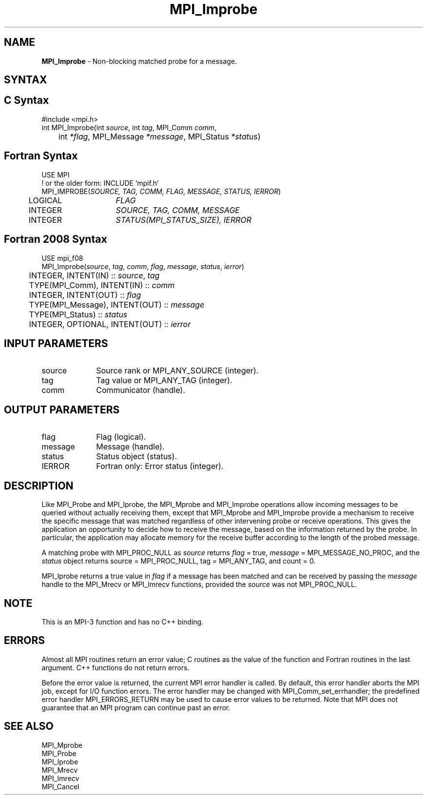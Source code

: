 .\" -*- nroff -*-
.\" Copyright (c) 2012      Oracle and/or its affiliates.  All rights reserved.
.\" Copyright 2012 Cisco Systems, Inc.  All rights reserved.
.\" Copyright 2006-2008 Sun Microsystems, Inc.
.\" Copyright (c) 1996 Thinking Machines Corporation
.\" $COPYRIGHT$
.TH MPI_Improbe 3 "Nov 24, 2021" "4.1.2" "Open MPI"
.SH NAME
\fBMPI_Improbe\fP \- Non-blocking matched probe for a message.

.SH SYNTAX
.ft R
.SH C Syntax
.nf
#include <mpi.h>
int MPI_Improbe(int \fIsource\fP, int\fI tag\fP, MPI_Comm\fI comm\fP,
	int\fI *flag\fP, MPI_Message\fI *message\fP, MPI_Status\fI *status\fP)

.fi
.SH Fortran Syntax
.nf
USE MPI
! or the older form: INCLUDE 'mpif.h'
MPI_IMPROBE(\fISOURCE, TAG, COMM, FLAG, MESSAGE, STATUS, IERROR\fP)
	LOGICAL	\fIFLAG\fP
	INTEGER	\fISOURCE, TAG, COMM, MESSAGE\fP
	INTEGER	\fISTATUS(MPI_STATUS_SIZE), IERROR\fP

.fi
.SH Fortran 2008 Syntax
.nf
USE mpi_f08
MPI_Improbe(\fIsource\fP, \fItag\fP, \fIcomm\fP, \fIflag\fP, \fImessage\fP, \fIstatus\fP, \fIierror\fP)
	INTEGER, INTENT(IN) :: \fIsource\fP, \fItag\fP
	TYPE(MPI_Comm), INTENT(IN) :: \fIcomm\fP
	INTEGER, INTENT(OUT) :: \fIflag\fP
	TYPE(MPI_Message), INTENT(OUT) :: \fImessage\fP
	TYPE(MPI_Status) :: \fIstatus\fP
	INTEGER, OPTIONAL, INTENT(OUT) :: \fIierror\fP

.fi
.SH INPUT PARAMETERS
.ft R
.TP 1i
source
Source rank or MPI_ANY_SOURCE (integer).
.TP 1i
tag
Tag value or MPI_ANY_TAG (integer).
.TP 1i
comm
Communicator (handle).

.SH OUTPUT PARAMETERS
.ft R
.TP 1i
flag
Flag (logical).
.ft R
.TP 1i
message
Message (handle).
.ft R
.TP 1i
status
Status object (status).
.ft R
.TP 1i
IERROR
Fortran only: Error status (integer).

.SH DESCRIPTION
.ft R
Like MPI_Probe and MPI_Iprobe, the MPI_Mprobe and MPI_Improbe operations
allow incoming messages to be queried without actually receiving
them, except that MPI_Mprobe and MPI_Improbe provide a mechanism to
receive the specific message that was matched regardless of other
intervening probe or receive operations.  This gives the application
an opportunity to decide how to receive the message, based on the
information returned by the probe.  In particular, the application may
allocate memory for the receive buffer according to the length of the
probed message.
.sp
A matching probe with MPI_PROC_NULL as \fIsource\fP returns \fIflag\fP
= true, \fImessage\fP = MPI_MESSAGE_NO_PROC, and the \fIstatus\fP object
returns source = MPI_PROC_NULL, tag = MPI_ANY_TAG, and count = 0.
.sp
MPI_Iprobe returns a true value in \fIflag\fP if a message has been
matched and can be received by passing the \fImessage\fP handle to the
MPI_Mrecv or MPI_Imrecv functions, provided the \fIsource\fP was not
MPI_PROC_NULL.

.SH NOTE
This is an MPI-3 function and has no C++ binding.

.SH ERRORS
Almost all MPI routines return an error value; C routines as the value
of the function and Fortran routines in the last argument. C++
functions do not return errors.
.sp
Before the error value is returned, the current MPI error handler is
called. By default, this error handler aborts the MPI job, except for
I/O function errors. The error handler may be changed with
MPI_Comm_set_errhandler; the predefined error handler
MPI_ERRORS_RETURN may be used to cause error values to be
returned. Note that MPI does not guarantee that an MPI program can
continue past an error.

.SH SEE ALSO
.ft R
.nf
MPI_Mprobe
MPI_Probe
MPI_Iprobe
MPI_Mrecv
MPI_Imrecv
MPI_Cancel
